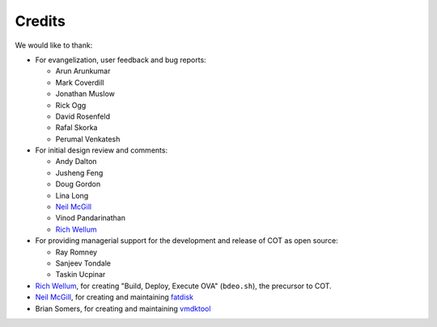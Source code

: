 Credits
=======

We would like to thank:

* For evangelization, user feedback and bug reports:

  * Arun Arunkumar
  * Mark Coverdill
  * Jonathan Muslow
  * Rick Ogg
  * David Rosenfeld
  * Rafal Skorka
  * Perumal Venkatesh

* For initial design review and comments:

  * Andy Dalton
  * Jusheng Feng
  * Doug Gordon
  * Lina Long
  * `Neil McGill`_
  * Vinod Pandarinathan
  * `Rich Wellum`_

* For providing managerial support for the development and release of COT as
  open source:

  * Ray Romney
  * Sanjeev Tondale
  * Taskin Ucpinar

* `Rich Wellum`_, for creating "Build, Deploy, Execute OVA" (``bdeo.sh``),
  the precursor to COT.
* `Neil McGill`_, for creating and maintaining fatdisk_
* Brian Somers, for creating and maintaining vmdktool_

.. _Neil McGill: https://github.com/goblinhack
.. _Rich Wellum: https://github.com/richwellum

.. _fatdisk: http://github.com/goblinhack/fatdisk
.. _vmdktool: http://www.freshports.org/sysutils/vmdktool/
